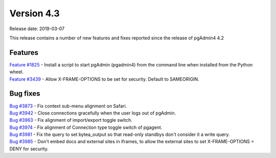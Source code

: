 ***********
Version 4.3
***********

Release date: 2019-03-07

This release contains a number of new features and fixes reported since the release of pgAdmin4 4.2

Features
********

| `Feature #1825 <https://redmine.postgresql.org/issues/1825>`_ - Install a script to start pgAdmin (pgadmin4) from the command line when installed from the Python wheel.
| `Feature #3439 <https://redmine.postgresql.org/issues/3439>`_ - Allow X-FRAME-OPTIONS to be set for security. Default to SAMEORIGIN.

Bug fixes
*********

| `Bug #3873 <https://redmine.postgresql.org/issues/3873>`_ - Fix context sub-menu alignment on Safari.
| `Bug #3942 <https://redmine.postgresql.org/issues/3942>`_ - Close connections gracefully when the user logs out of pgAdmin.
| `Bug #3963 <https://redmine.postgresql.org/issues/3963>`_ - Fix alignment of import/export toggle switch.
| `Bug #3974 <https://redmine.postgresql.org/issues/3974>`_ - Fix alignment of Connection type toggle switch of pgagent.
| `Bug #3981 <https://redmine.postgresql.org/issues/3981>`_ - Fix the query to set bytea_output so that read-only standbys don't consider it a write query.
| `Bug #3985 <https://redmine.postgresql.org/issues/3985>`_ - Don't embed docs and external sites in iframes, to allow the external sites to set X-FRAME-OPTIONS = DENY for security.
